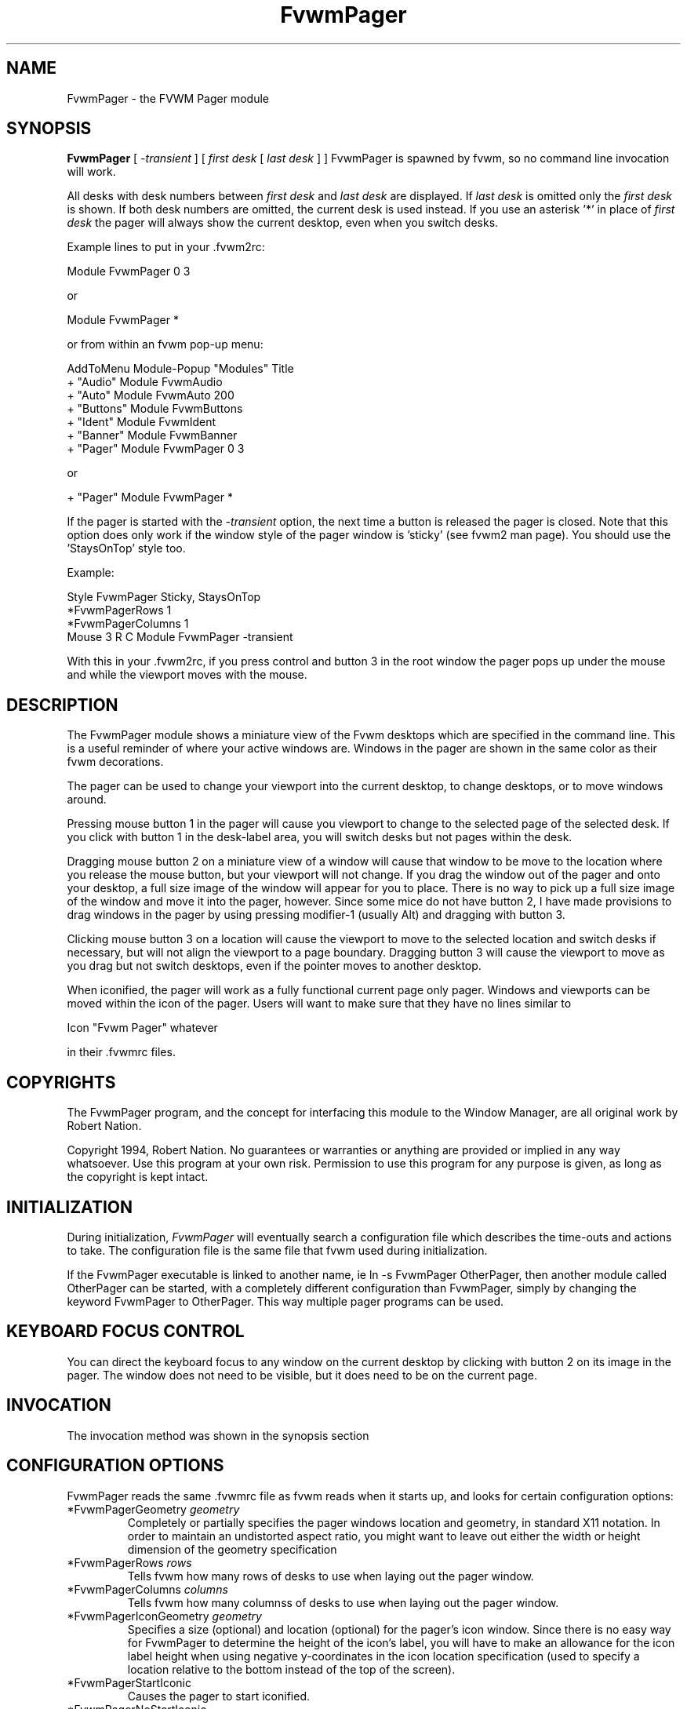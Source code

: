 .\" t
.\" @(#)FvwmPager.1	1/12/94
.TH FvwmPager 1 "7 May 1999"
.UC
.SH NAME
FvwmPager \- the FVWM Pager module
.SH SYNOPSIS
\fBFvwmPager\fP [ \fI-transient\fP ] [ \fIfirst desk\fP [ \fIlast desk\fP ] ]
FvwmPager is spawned by fvwm, so no command line invocation will work.

All desks with desk numbers between \fIfirst desk\fP and \fIlast desk\fP are
displayed. If \fIlast desk\fP is omitted only the \fIfirst desk\fP is shown.
If both desk numbers are omitted, the current desk is used instead. If you
use an asterisk '*' in place of \fIfirst desk\fP the pager will always show
the current desktop, even when you switch desks.

Example lines to put in your .fvwm2rc:

.nf
.sp
Module FvwmPager 0 3
.sp
.fi
or
.nf
.sp
Module FvwmPager *
.sp
.fi
or from within an fvwm pop-up menu:
.nf
.sp
AddToMenu Module-Popup "Modules"      Title
+                      "Audio"        Module FvwmAudio
+                      "Auto"         Module FvwmAuto 200
+                      "Buttons"      Module FvwmButtons
+                      "Ident"        Module FvwmIdent
+                      "Banner"       Module FvwmBanner
+                      "Pager"        Module FvwmPager 0 3
.sp
.fi
or
.nf
.sp
+                      "Pager"        Module FvwmPager *
.sp
.fi

If the pager is started with the \fI-transient\fP option, the next time
a button is released the pager is closed. Note that this option does
only work if the window style of the pager window is 'sticky' (see fvwm2
man page). You should use the 'StaysOnTop' style too.

Example:

.nf
.sp
Style FvwmPager Sticky, StaysOnTop
*FvwmPagerRows       1
*FvwmPagerColumns    1
Mouse 3 R C Module FvwmPager -transient
.sp
.fi

With this in your .fvwm2rc, if you press control and button 3 in the root
window the pager pops up under the mouse and while the viewport moves with
the mouse.


.SH DESCRIPTION
The FvwmPager module shows a miniature view of the Fvwm desktops which
are specified in the command line. This is a useful reminder of where
your active windows are. Windows in the pager are shown in the same
color as their fvwm decorations.

The pager can be used to change your viewport into the current
desktop, to change desktops, or to move windows around.

Pressing mouse button 1 in the pager will cause you viewport to
change to the selected page of the selected desk. If you click with
button 1 in the desk-label area, you will switch desks but not
pages within the desk.

Dragging mouse button 2 on a miniature view of a window will cause
that window to be move to the location where you release the mouse
button, but your viewport will not change. If you drag the window
out of the pager and onto your desktop, a full size image of
the window will appear for you to place. There is no way to
pick up a full size image of the window and move it into the pager,
however. Since some mice do not have button 2, I have made provisions to drag
windows in the pager by using pressing modifier-1 (usually Alt) and dragging
with button 3.

Clicking mouse button 3 on a location will cause the viewport to move
to the selected location and switch desks if necessary, but will not
align the viewport to a page boundary. Dragging button 3 will
cause the viewport to move as you drag but not switch desktops, even
if the pointer moves to another desktop.

When iconified, the pager will work as a fully functional current page
only pager. Windows and viewports can be moved within the icon of the
pager. Users will want to make sure that they have no lines similar to
.nf
.sp
Icon "Fvwm Pager" whatever
.sp
.fi
in their .fvwmrc files.


.SH COPYRIGHTS
The FvwmPager program, and the concept for
interfacing this module to the Window Manager, are all original work
by Robert Nation.

Copyright 1994, Robert Nation. No guarantees or warranties or anything
are provided or implied in any way whatsoever. Use this program at your
own risk. Permission to use this program for any purpose is given,
as long as the copyright is kept intact.


.SH INITIALIZATION
During initialization, \fIFvwmPager\fP will eventually search a
configuration file which describes the time-outs and actions to take.
The configuration file is the same file that fvwm used during initialization.

If the FvwmPager executable is linked to another name, ie ln -s
FvwmPager OtherPager, then another module called OtherPager can be
started, with a completely different configuration than FvwmPager,
simply by changing the keyword  FvwmPager to OtherPager. This way multiple
pager programs can be used.

.SH KEYBOARD FOCUS CONTROL
You can direct the keyboard focus to any window on the current desktop
by clicking with button 2 on its image in the pager. The window does
not need to be visible, but it does need to be on the current page.

.SH INVOCATION
The invocation method was shown in the synopsis section

.SH CONFIGURATION OPTIONS
FvwmPager reads the same .fvwmrc file as fvwm reads when it starts up,
and looks for certain configuration options:

.IP "*FvwmPagerGeometry \fIgeometry\fP"
Completely or partially specifies the pager windows location and
geometry, in standard X11 notation.
In order to maintain an undistorted aspect ratio, you might
want to leave out either the width or height dimension of the
geometry specification

.IP "*FvwmPagerRows \fIrows\fP"
Tells fvwm how many rows of desks to use when laying out the pager
window.

.IP "*FvwmPagerColumns \fIcolumns\fP"
Tells fvwm how many columnss of desks to use when laying out the pager
window.

.IP "*FvwmPagerIconGeometry \fIgeometry\fP"
Specifies a size (optional) and location (optional) for the pager's icon
window. Since there is no easy way for FvwmPager to determine the height of the
icon's label, you will have to make an allowance for the icon  label height
when using negative y-coordinates in the icon location specification (used to
specify a location relative to the bottom instead of the top of the screen).

.IP "*FvwmPagerStartIconic"
Causes the pager to start iconified.

.IP "*FvwmPagerNoStartIconic"
Causes the pager to start normally.  Useful for cancelling the effect
of the \fIStartIconic\fP option.

.IP "*FvwmPagerLabelsBelow"
Causes the pager to draw desk labels below the corresponding desk.

.IP "*FvwmPagerLabelsAbove"
Causes the pager to draw desk labels above the corresponding desk.
Useful for cancelling the effect of the \fILabelsBelow\fP option.

.IP "*FvwmPagerShapeLabels"
Causes the pager to hide the labels of all but the current desk. This
turns off label hilighting.

.IP "*FvwmPagerNoShapeLabels"
Causes the pager to show the labels of all visible desks.
Useful for cancelling the effect of the \fIShapeLabels\fP option.

.IP "*FvwmPagerFont \fIfont-name\fP"
Specified a font to use to label the desktops.  If \fIfont_name\fP is
"none" then no desktop labels will be displayed.

.IP "*FvwmPagerSmallFont \fIfont-name\fP"
Specified a font to use to label the window names in the pager. If not
specified, the window labels will be omitted. Window labels seem to
be fairly useless for desktop scales of 32 or greater.  If \fIfont_name\fP
is "none" then no window names will be displayed.

.IP "*FvwmPagerFore \fIcolor\fP"
Specifies the color to use to write the desktop labels, and
to draw the page-grid lines.

.IP "*FvwmPagerBack \fIcolor\fP"
Specifies the background color for the window.

.IP "*FvwmPagerHilight \fIcolor\fP"
The active page and desk label will be highlighted by using this
background pattern instead of the normal background.

.IP "*FvwmPagerHilightPixmap \fIpixmap\fP"
The active page will be highlighted by using this background pattern
instead of the normal background.

.IP "*FvwmPagerDeskHilight"
Hilight the active page with the current hilight color/pixmap. Useful
for cancelling the effect of the \fINoDeskHilight\fP option.

.IP "*FvwmPagerNoDeskHilight"
Don't hilight the active page.

.IP "*FvwmPagerWindowColors \fIfore back hiFore hiBack\fP"
Change the normal/highlight colors of the windows. \fIfore\fP and
\fIhiFore\fP specify the colors as used for the font inside the windows.
\fIback\fP and \fIhiBack\fP are used to fill the windows with.

.IP "*FvwmPagerWindowLabelFormat \fIformat\fP"
This specifies a printf() like format for the labels in the mini window.
Possible flags are: %t, %i, %c, and %r for the window's title, icon, class,
or resource name, respectively.  The default is "%i".

.IP "*FvwmPagerLabel \fIdesk label\fP"
Assigns the text \fIlabel\fP to desk \fIdesk\fP (or the current desk
if desk is "*") in the pager window. Useful for assigning symbolic names
to desktops, i.e.
.nf
.sp
*FvwmPagerLabel 1 Mail
*FvwmPagerLabel 2 Maker
*FvwmPagerLabel * Matlab
.sp
.fi

.IP "*FvwmPagerDeskColor \fIdesk color\fP"
Assigns the color \fIcolor\fP to desk \fIdesk\fP (or the current desk if
desk is "*") in the pager window. This replaces the background color for
the particular \fIdesk\fP.  This only works when the pager is full sized.
When Iconified, the pager uses the color specified by *FvwmPagerBack.
.sp
\fBTIP:\fP	Try using *FvwmPagerDeskColor in conjunction with
FvwmCpp (or FvwmM4) and FvwmBacker to assign identical
colors to your various desktops and the pager representations.

.IP "*FvwmPagerPixmap \fIpixmap\fP"
Use \fIpixmap\fP as background for the pager.

.IP "*FvwmPagerDeskPixmap \fIdesk pixmap\fP"
Assigns the pixmap \fIcolor\fP to desk \fIdesk\fP (or the current desk if
desk is "*") in the pager window. This replaces the background pixmap for
the particular \fIdesk\fP.
.sp
\fBTIP:\fP Try using *FvwmPagerDeskPixmap in conjunction with FvwmCpp
(or FvwmM4) and FvwmBacker to assign identical pixmaps to your various
desktops and the pager representations.

.IP "*FvwmPagerDeskTopScale \fInumber\fP"
If the geometry is not specified, then a desktop reduction factor is
used to calculate the pager's size. Things in the pager window
are shown at 1/\fInumber\fP of the actual size.

.IP "*FvwmPagerMiniIcons"
Allow the pager to display a window's mini icon in the pager, if it has
one, instead of showing the window's name.

.IP "*FvwmPagerMoveThreshold \fIpixels\fP"
Defines the distance the pointer has to be moved before a window being
dragged with button 2 is actually moved. The default value is three
pixels. If the pointer moved less that this amount the window snaps back
to its original position when the button is released. If \fIpixels\fP is
less than zero the default value is used. The value set with the
\fIMoveThreshold\fP command in fvwm is inherited by FvwmPager but can
be overridden with this option.

.IP "*FvwmPagerBalloons [\fItype\fP]"
Show a balloon describing the window when the pointer is moved into
a window in the pager. Currently only the window's icon name is shown.
If \fItype\fP is \fIPager\fP balloons are just shown for an uniconified
pager; if \fItype\fP is \fIIcon\fP balloons are just shown for an
iconified pager. If \fItype\fP is anything else (or null) balloons are
always shown.

.IP "*FvwmPagerBalloonFore \fIcolor\fP"
Specifies the color for text in the balloon window. If omitted it
defaults to the foreground color for the window being described.

.IP "*FvwmPagerBalloonBack \fIcolor\fP"
Specifies the background color for the balloon window. If omitted it
defaults to the background color for the window being described.

.IP "*FvwmPagerBalloonFont \fIfont-name\fP"
Specifies a font to use for the balloon text. Defaults to \fIfixed\fP.

.IP "*FvwmPagerBalloonBorderWidth \fInumber\fP"
Sets the width of the balloon window's border. Defaults to 1.

.IP "*FvwmPagerBalloonBorderColor \fIcolor\fP"
Sets the color of the balloon window's border. Defaults to black.

.IP "*FvwmPagerBalloonYOffset \fInumber\fP"
The balloon window is positioned to be horizontally centered against
the pager window it is describing. The vertical position may be
set as an offset. Negative offsets of \fI-n\fP are placed \fIn\fP
pixels above the pager window, positive offsets of \fI+n\fP are placed
\fIn\fP pixels below. Offsets of 0 are not permitted, as this would permit
direct transit from pager window to balloon window, causing an event
loop. Defaults to +2. The offset will change sign automatically, as needed,
to keep the balloon on the screen.

.IP "*FvwmPagerBalloonStringFormat \fTformat\fP"
The same as \fI*FvwmPagerWindowLabelFormat\fP, it just specifies the string to
display in the balloons. The default is "%i".

.IP "*FvwmPagerColorset \fIdesk colorset\fP"
Tells the module to use colorset \fIcolorset\fP for \fIdesk\fP. See FvwmTheme.
.IP "*FvwmPagerBalloonColorset \fIdesk colorset\fP"
Tells the module to use colorset \fIcolorset\fP for balloons on \fIdesk\fP.
See FvwmTheme.
.IP "*FvwmPagerHilightColorset \fIdesk colorset\fP"
Tells the module to use colorset \fIcolorset\fP for hilighting on \fIdesk\fP.
See FvwmTheme.

.SH AUTHOR
Robert Nation
.br
DeskColor patch contributed by Alan Wild
.br
MiniIcons and WindowColors patch contributed by Rob Whapham
.br
Balloons patch by Ric Lister <ric@giccs.georgetown.edu>.
